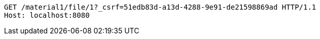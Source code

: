 [source,http,options="nowrap"]
----
GET /material1/file/1?_csrf=51edb83d-a13d-4288-9e91-de21598869ad HTTP/1.1
Host: localhost:8080

----
